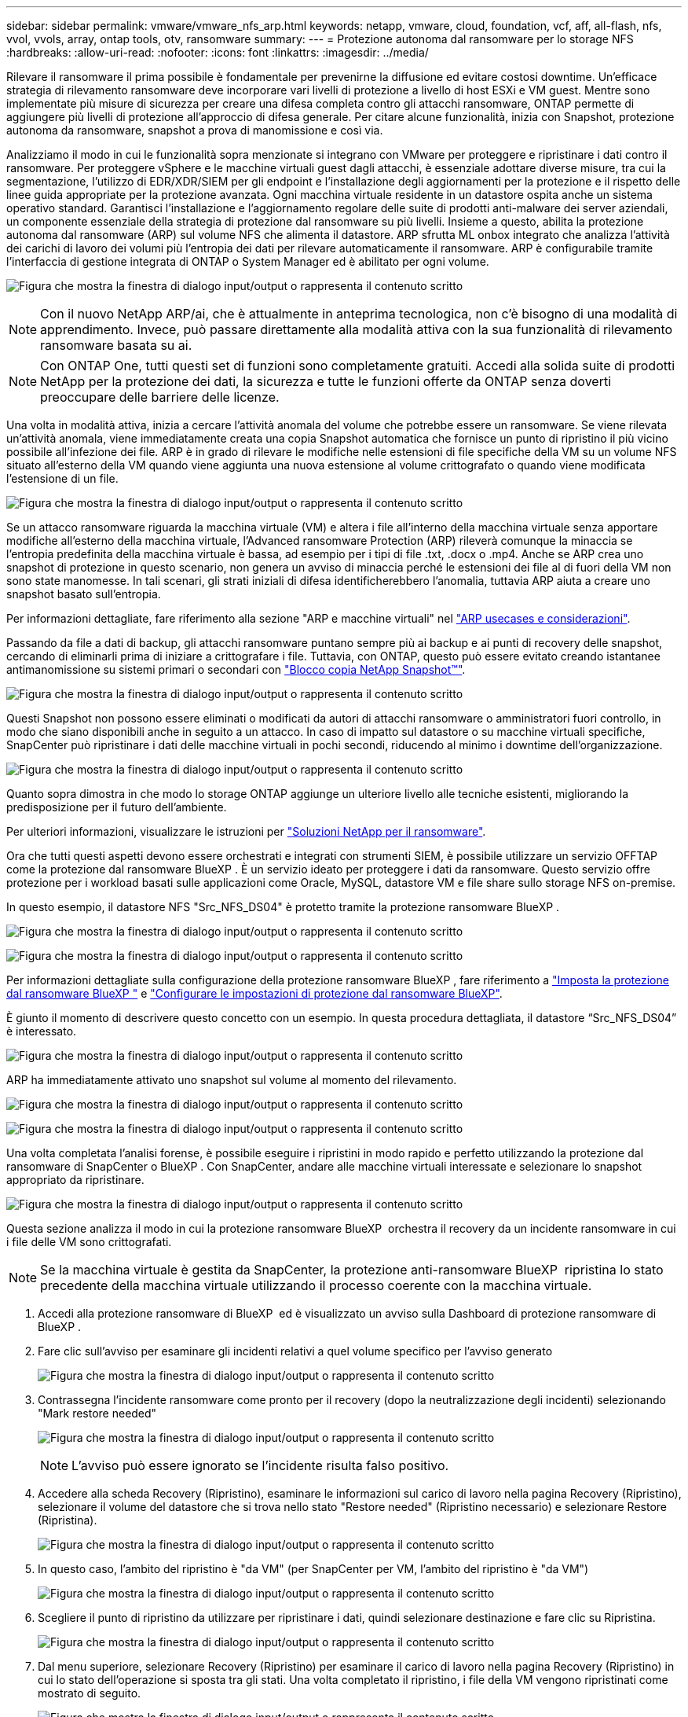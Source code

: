 ---
sidebar: sidebar 
permalink: vmware/vmware_nfs_arp.html 
keywords: netapp, vmware, cloud, foundation, vcf, aff, all-flash, nfs, vvol, vvols, array, ontap tools, otv, ransomware 
summary:  
---
= Protezione autonoma dal ransomware per lo storage NFS
:hardbreaks:
:allow-uri-read: 
:nofooter: 
:icons: font
:linkattrs: 
:imagesdir: ../media/


[role="lead"]
Rilevare il ransomware il prima possibile è fondamentale per prevenirne la diffusione ed evitare costosi downtime. Un'efficace strategia di rilevamento ransomware deve incorporare vari livelli di protezione a livello di host ESXi e VM guest. Mentre sono implementate più misure di sicurezza per creare una difesa completa contro gli attacchi ransomware, ONTAP permette di aggiungere più livelli di protezione all'approccio di difesa generale. Per citare alcune funzionalità, inizia con Snapshot, protezione autonoma da ransomware, snapshot a prova di manomissione e così via.

Analizziamo il modo in cui le funzionalità sopra menzionate si integrano con VMware per proteggere e ripristinare i dati contro il ransomware. Per proteggere vSphere e le macchine virtuali guest dagli attacchi, è essenziale adottare diverse misure, tra cui la segmentazione, l'utilizzo di EDR/XDR/SIEM per gli endpoint e l'installazione degli aggiornamenti per la protezione e il rispetto delle linee guida appropriate per la protezione avanzata. Ogni macchina virtuale residente in un datastore ospita anche un sistema operativo standard. Garantisci l'installazione e l'aggiornamento regolare delle suite di prodotti anti-malware dei server aziendali, un componente essenziale della strategia di protezione dal ransomware su più livelli. Insieme a questo, abilita la protezione autonoma dal ransomware (ARP) sul volume NFS che alimenta il datastore. ARP sfrutta ML onbox integrato che analizza l'attività dei carichi di lavoro dei volumi più l'entropia dei dati per rilevare automaticamente il ransomware. ARP è configurabile tramite l'interfaccia di gestione integrata di ONTAP o System Manager ed è abilitato per ogni volume.

image:nfs-arp-image1.png["Figura che mostra la finestra di dialogo input/output o rappresenta il contenuto scritto"]


NOTE: Con il nuovo NetApp ARP/ai, che è attualmente in anteprima tecnologica, non c'è bisogno di una modalità di apprendimento. Invece, può passare direttamente alla modalità attiva con la sua funzionalità di rilevamento ransomware basata su ai.


NOTE: Con ONTAP One, tutti questi set di funzioni sono completamente gratuiti. Accedi alla solida suite di prodotti NetApp per la protezione dei dati, la sicurezza e tutte le funzioni offerte da ONTAP senza doverti preoccupare delle barriere delle licenze.

Una volta in modalità attiva, inizia a cercare l'attività anomala del volume che potrebbe essere un ransomware. Se viene rilevata un'attività anomala, viene immediatamente creata una copia Snapshot automatica che fornisce un punto di ripristino il più vicino possibile all'infezione dei file. ARP è in grado di rilevare le modifiche nelle estensioni di file specifiche della VM su un volume NFS situato all'esterno della VM quando viene aggiunta una nuova estensione al volume crittografato o quando viene modificata l'estensione di un file.

image:nfs-arp-image2.png["Figura che mostra la finestra di dialogo input/output o rappresenta il contenuto scritto"]

Se un attacco ransomware riguarda la macchina virtuale (VM) e altera i file all'interno della macchina virtuale senza apportare modifiche all'esterno della macchina virtuale, l'Advanced ransomware Protection (ARP) rileverà comunque la minaccia se l'entropia predefinita della macchina virtuale è bassa, ad esempio per i tipi di file .txt, .docx o .mp4. Anche se ARP crea uno snapshot di protezione in questo scenario, non genera un avviso di minaccia perché le estensioni dei file al di fuori della VM non sono state manomesse. In tali scenari, gli strati iniziali di difesa identificherebbero l'anomalia, tuttavia ARP aiuta a creare uno snapshot basato sull'entropia.

Per informazioni dettagliate, fare riferimento alla sezione "ARP e macchine virtuali" nel link:https://docs.netapp.com/us-en/ontap/anti-ransomware/use-cases-restrictions-concept.html#supported-configurations["ARP usecases e considerazioni"].

Passando da file a dati di backup, gli attacchi ransomware puntano sempre più ai backup e ai punti di recovery delle snapshot, cercando di eliminarli prima di iniziare a crittografare i file. Tuttavia, con ONTAP, questo può essere evitato creando istantanee antimanomissione su sistemi primari o secondari con link:https://docs.netapp.com/us-en/ontap/snaplock/snapshot-lock-concept.html["Blocco copia NetApp Snapshot™"].

image:nfs-arp-image3.png["Figura che mostra la finestra di dialogo input/output o rappresenta il contenuto scritto"]

Questi Snapshot non possono essere eliminati o modificati da autori di attacchi ransomware o amministratori fuori controllo, in modo che siano disponibili anche in seguito a un attacco. In caso di impatto sul datastore o su macchine virtuali specifiche, SnapCenter può ripristinare i dati delle macchine virtuali in pochi secondi, riducendo al minimo i downtime dell'organizzazione.

image:nfs-arp-image4.png["Figura che mostra la finestra di dialogo input/output o rappresenta il contenuto scritto"]

Quanto sopra dimostra in che modo lo storage ONTAP aggiunge un ulteriore livello alle tecniche esistenti, migliorando la predisposizione per il futuro dell'ambiente.

Per ulteriori informazioni, visualizzare le istruzioni per link:https://www.netapp.com/media/7334-tr4572.pdf["Soluzioni NetApp per il ransomware"].

Ora che tutti questi aspetti devono essere orchestrati e integrati con strumenti SIEM, è possibile utilizzare un servizio OFFTAP come la protezione dal ransomware BlueXP . È un servizio ideato per proteggere i dati da ransomware. Questo servizio offre protezione per i workload basati sulle applicazioni come Oracle, MySQL, datastore VM e file share sullo storage NFS on-premise.

In questo esempio, il datastore NFS "Src_NFS_DS04" è protetto tramite la protezione ransomware BlueXP .

image:nfs-arp-image5.png["Figura che mostra la finestra di dialogo input/output o rappresenta il contenuto scritto"]

image:nfs-arp-image6.png["Figura che mostra la finestra di dialogo input/output o rappresenta il contenuto scritto"]

Per informazioni dettagliate sulla configurazione della protezione ransomware BlueXP , fare riferimento a link:https://docs.netapp.com/us-en/bluexp-ransomware-protection/rp-start-setup.html["Imposta la protezione dal ransomware BlueXP "] e link:https://docs.netapp.com/us-en/bluexp-ransomware-protection/rp-use-settings.html#add-amazon-web-services-as-a-backup-destination["Configurare le impostazioni di protezione dal ransomware BlueXP"].

È giunto il momento di descrivere questo concetto con un esempio. In questa procedura dettagliata, il datastore “Src_NFS_DS04” è interessato.

image:nfs-arp-image7.png["Figura che mostra la finestra di dialogo input/output o rappresenta il contenuto scritto"]

ARP ha immediatamente attivato uno snapshot sul volume al momento del rilevamento.

image:nfs-arp-image8.png["Figura che mostra la finestra di dialogo input/output o rappresenta il contenuto scritto"]

image:nfs-arp-image9.png["Figura che mostra la finestra di dialogo input/output o rappresenta il contenuto scritto"]

Una volta completata l'analisi forense, è possibile eseguire i ripristini in modo rapido e perfetto utilizzando la protezione dal ransomware di SnapCenter o BlueXP . Con SnapCenter, andare alle macchine virtuali interessate e selezionare lo snapshot appropriato da ripristinare.

image:nfs-arp-image10.png["Figura che mostra la finestra di dialogo input/output o rappresenta il contenuto scritto"]

Questa sezione analizza il modo in cui la protezione ransomware BlueXP  orchestra il recovery da un incidente ransomware in cui i file delle VM sono crittografati.


NOTE: Se la macchina virtuale è gestita da SnapCenter, la protezione anti-ransomware BlueXP  ripristina lo stato precedente della macchina virtuale utilizzando il processo coerente con la macchina virtuale.

. Accedi alla protezione ransomware di BlueXP  ed è visualizzato un avviso sulla Dashboard di protezione ransomware di BlueXP .
. Fare clic sull'avviso per esaminare gli incidenti relativi a quel volume specifico per l'avviso generato
+
image:nfs-arp-image11.png["Figura che mostra la finestra di dialogo input/output o rappresenta il contenuto scritto"]

. Contrassegna l'incidente ransomware come pronto per il recovery (dopo la neutralizzazione degli incidenti) selezionando "Mark restore needed"
+
image:nfs-arp-image12.png["Figura che mostra la finestra di dialogo input/output o rappresenta il contenuto scritto"]

+

NOTE: L'avviso può essere ignorato se l'incidente risulta falso positivo.

. Accedere alla scheda Recovery (Ripristino), esaminare le informazioni sul carico di lavoro nella pagina Recovery (Ripristino), selezionare il volume del datastore che si trova nello stato "Restore needed" (Ripristino necessario) e selezionare Restore (Ripristina).
+
image:nfs-arp-image13.png["Figura che mostra la finestra di dialogo input/output o rappresenta il contenuto scritto"]

. In questo caso, l'ambito del ripristino è "da VM" (per SnapCenter per VM, l'ambito del ripristino è "da VM")
+
image:nfs-arp-image14.png["Figura che mostra la finestra di dialogo input/output o rappresenta il contenuto scritto"]

. Scegliere il punto di ripristino da utilizzare per ripristinare i dati, quindi selezionare destinazione e fare clic su Ripristina.
+
image:nfs-arp-image15.png["Figura che mostra la finestra di dialogo input/output o rappresenta il contenuto scritto"]

. Dal menu superiore, selezionare Recovery (Ripristino) per esaminare il carico di lavoro nella pagina Recovery (Ripristino) in cui lo stato dell'operazione si sposta tra gli stati. Una volta completato il ripristino, i file della VM vengono ripristinati come mostrato di seguito.
+
image:nfs-arp-image16.png["Figura che mostra la finestra di dialogo input/output o rappresenta il contenuto scritto"]




NOTE: Il ripristino può essere eseguito da SnapCenter per VMware o plug-in SnapCenter, a seconda dell'applicazione.

La soluzione NetApp fornisce vari strumenti efficaci per visibilità, rilevamento e correzione, aiutandoti a rilevare tempestivamente il ransomware, prevenire questa diffusione e ripristinare rapidamente, se necessario, per evitare costosi downtime. Le soluzioni di difesa tradizionali a layer rimangono le più diffuse, così come quelle di partner e terze parti per la visibilità e il rilevamento. Una correzione efficace rimane una parte fondamentale della risposta a qualsiasi minaccia.
